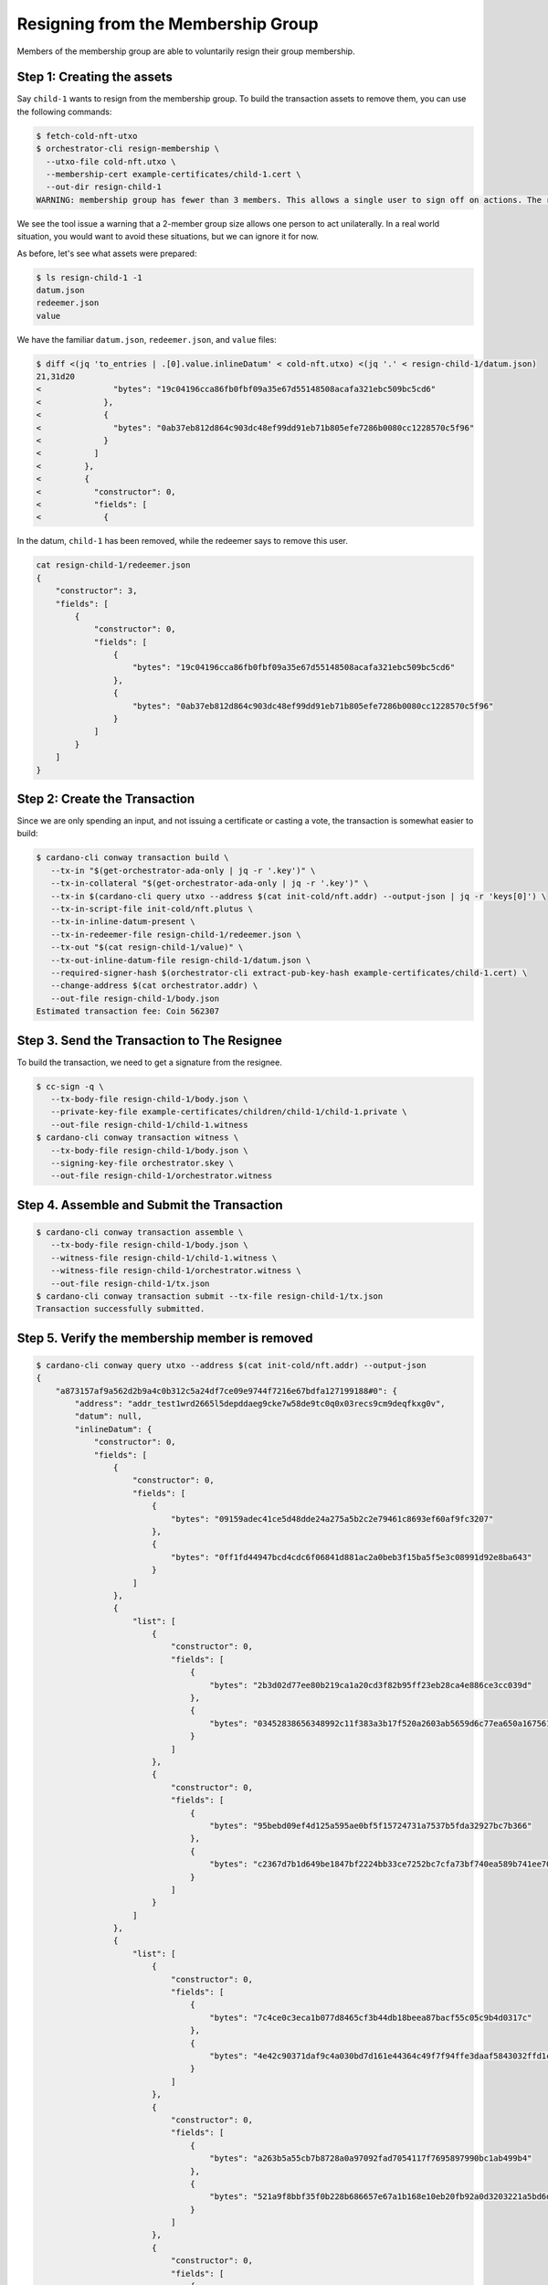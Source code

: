 .. _resign_membership:

Resigning from the Membership Group
===================================

Members of the membership group are able to voluntarily resign their group membership.

Step 1: Creating the assets
---------------------------

Say ``child-1`` wants to resign from the membership group. To build the
transaction assets to remove them, you can use the following commands:

.. code-block:: bash

   $ fetch-cold-nft-utxo
   $ orchestrator-cli resign-membership \
     --utxo-file cold-nft.utxo \
     --membership-cert example-certificates/child-1.cert \
     --out-dir resign-child-1
   WARNING: membership group has fewer than 3 members. This allows a single user to sign off on actions. The recommended minimum group size is 3.

We see the tool issue a warning that a 2-member group size allows one person to act unilaterally.
In a real world situation, you would want to avoid these situations, but we can ignore it for now.

As before, let's see what assets were prepared:

.. code-block:: bash

   $ ls resign-child-1 -1
   datum.json
   redeemer.json
   value

We have the familiar ``datum.json``, ``redeemer.json``, and ``value`` files:

.. code-block:: bash

   $ diff <(jq 'to_entries | .[0].value.inlineDatum' < cold-nft.utxo) <(jq '.' < resign-child-1/datum.json)
   21,31d20
   <               "bytes": "19c04196cca86fb0fbf09a35e67d55148508acafa321ebc509bc5cd6"
   <             },
   <             {
   <               "bytes": "0ab37eb812d864c903dc48ef99dd91eb71b805efe7286b0080cc1228570c5f96"
   <             }
   <           ]
   <         },
   <         {
   <           "constructor": 0,
   <           "fields": [
   <             {

In the datum, ``child-1`` has been removed, while the redeemer says to remove
this user.


.. code-block:: bash

   cat resign-child-1/redeemer.json
   {
       "constructor": 3,
       "fields": [
           {
               "constructor": 0,
               "fields": [
                   {
                       "bytes": "19c04196cca86fb0fbf09a35e67d55148508acafa321ebc509bc5cd6"
                   },
                   {
                       "bytes": "0ab37eb812d864c903dc48ef99dd91eb71b805efe7286b0080cc1228570c5f96"
                   }
               ]
           }
       ]
   }

Step 2: Create the Transaction
------------------------------

Since we are only spending an input, and not issuing a certificate or casting a
vote, the transaction is somewhat easier to build:

.. code-block:: bash

   $ cardano-cli conway transaction build \
      --tx-in "$(get-orchestrator-ada-only | jq -r '.key')" \
      --tx-in-collateral "$(get-orchestrator-ada-only | jq -r '.key')" \
      --tx-in $(cardano-cli query utxo --address $(cat init-cold/nft.addr) --output-json | jq -r 'keys[0]') \
      --tx-in-script-file init-cold/nft.plutus \
      --tx-in-inline-datum-present \
      --tx-in-redeemer-file resign-child-1/redeemer.json \
      --tx-out "$(cat resign-child-1/value)" \
      --tx-out-inline-datum-file resign-child-1/datum.json \
      --required-signer-hash $(orchestrator-cli extract-pub-key-hash example-certificates/child-1.cert) \
      --change-address $(cat orchestrator.addr) \
      --out-file resign-child-1/body.json
   Estimated transaction fee: Coin 562307

Step 3. Send the Transaction to The Resignee
--------------------------------------------

To build the transaction, we need to get a signature from the resignee.

.. code-block:: bash

   $ cc-sign -q \
      --tx-body-file resign-child-1/body.json \
      --private-key-file example-certificates/children/child-1/child-1.private \
      --out-file resign-child-1/child-1.witness
   $ cardano-cli conway transaction witness \
      --tx-body-file resign-child-1/body.json \
      --signing-key-file orchestrator.skey \
      --out-file resign-child-1/orchestrator.witness

Step 4. Assemble and Submit the Transaction
-------------------------------------------

.. code-block:: bash

   $ cardano-cli conway transaction assemble \
      --tx-body-file resign-child-1/body.json \
      --witness-file resign-child-1/child-1.witness \
      --witness-file resign-child-1/orchestrator.witness \
      --out-file resign-child-1/tx.json
   $ cardano-cli conway transaction submit --tx-file resign-child-1/tx.json
   Transaction successfully submitted.

Step 5. Verify the membership member is removed
-----------------------------------------------

.. code-block:: bash

   $ cardano-cli conway query utxo --address $(cat init-cold/nft.addr) --output-json
   {
       "a873157af9a562d2b9a4c0b312c5a24df7ce09e9744f7216e67bdfa127199188#0": {
           "address": "addr_test1wrd2665l5depddaeg9cke7w58de9tc0q0x03recs9cm9deqfkxg0v",
           "datum": null,
           "inlineDatum": {
               "constructor": 0,
               "fields": [
                   {
                       "constructor": 0,
                       "fields": [
                           {
                               "bytes": "09159adec41ce5d48dde24a275a5b2c2e79461c8693ef60af9fc3207"
                           },
                           {
                               "bytes": "0ff1fd44947bcd4cdc6f06841d881ac2a0beb3f15ba5f5e3c08991d92e8ba643"
                           }
                       ]
                   },
                   {
                       "list": [
                           {
                               "constructor": 0,
                               "fields": [
                                   {
                                       "bytes": "2b3d02d77ee80b219ca1a20cd3f82b95ff23eb28ca4e886ce3cc039d"
                                   },
                                   {
                                       "bytes": "03452838656348992c11f383a3b17f520a2603ab5659d6c77ea650a1675610f4"
                                   }
                               ]
                           },
                           {
                               "constructor": 0,
                               "fields": [
                                   {
                                       "bytes": "95bebd09ef4d125a595ae0bf5f15724731a7537b5fda32927bc7b366"
                                   },
                                   {
                                       "bytes": "c2367d7b1d649be1847bf2224bb33ce7252bc7cfa73bf740ea589b741ee70e0d"
                                   }
                               ]
                           }
                       ]
                   },
                   {
                       "list": [
                           {
                               "constructor": 0,
                               "fields": [
                                   {
                                       "bytes": "7c4ce0c3eca1b077d8465cf3b44db18beea87bacf55c05c9b4d0317c"
                                   },
                                   {
                                       "bytes": "4e42c90371daf9c4a030bd7d161e44364c49f7f94ffe3daaf5843032ffd1c207"
                                   }
                               ]
                           },
                           {
                               "constructor": 0,
                               "fields": [
                                   {
                                       "bytes": "a263b5a55cb7b8728a0a97092fad7054117f7695897990bc1ab499b4"
                                   },
                                   {
                                       "bytes": "521a9f8bbf35f0b228b686657e67a1b168e10eb20fb92a0d3203221a5bd6db88"
                                   }
                               ]
                           },
                           {
                               "constructor": 0,
                               "fields": [
                                   {
                                       "bytes": "b381e71db0a8fcf7c6f928ad5d1c7925f8143e7bcd534208406f3325"
                                   },
                                   {
                                       "bytes": "b4d674ccc1423bc429f737b786bae5201394daa208651d25a2339ef55e5ebdf8"
                                   }
                               ]
                           }
                       ]
                   }
               ]
           },
           "inlineDatumhash": "57525734057e042349e4c130fa6e16b0c1046db7987c8c158fd46eb2de5967b7",
           "referenceScript": null,
           "value": {
               "c8aa0de384ad34d844dc479085c3ed00deb1306afb850a2cde6281f4": {
                   "": 1
               },
               "lovelace": 5000000
           }
       }
   }
